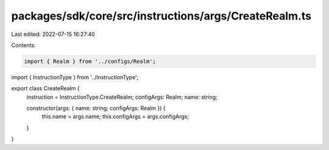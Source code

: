 packages/sdk/core/src/instructions/args/CreateRealm.ts
======================================================

Last edited: 2022-07-15 16:27:40

Contents:

.. code-block:: ts

    import { Realm } from '../configs/Realm';
import { InstructionType } from '../InstructionType';

export class CreateRealm {
  instruction = InstructionType.CreateRealm;
  configArgs: Realm;
  name: string;

  constructor(args: { name: string; configArgs: Realm }) {
    this.name = args.name;
    this.configArgs = args.configArgs;
  }
}


